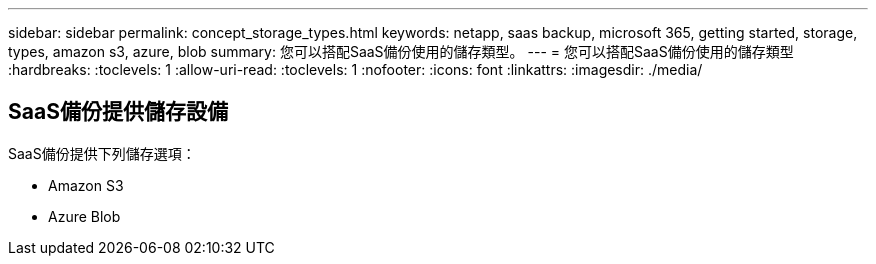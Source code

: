 ---
sidebar: sidebar 
permalink: concept_storage_types.html 
keywords: netapp, saas backup, microsoft 365, getting started, storage, types, amazon s3, azure, blob 
summary: 您可以搭配SaaS備份使用的儲存類型。 
---
= 您可以搭配SaaS備份使用的儲存類型
:hardbreaks:
:toclevels: 1
:allow-uri-read: 
:toclevels: 1
:nofooter: 
:icons: font
:linkattrs: 
:imagesdir: ./media/




== SaaS備份提供儲存設備

SaaS備份提供下列儲存選項：

* Amazon S3
* Azure Blob

